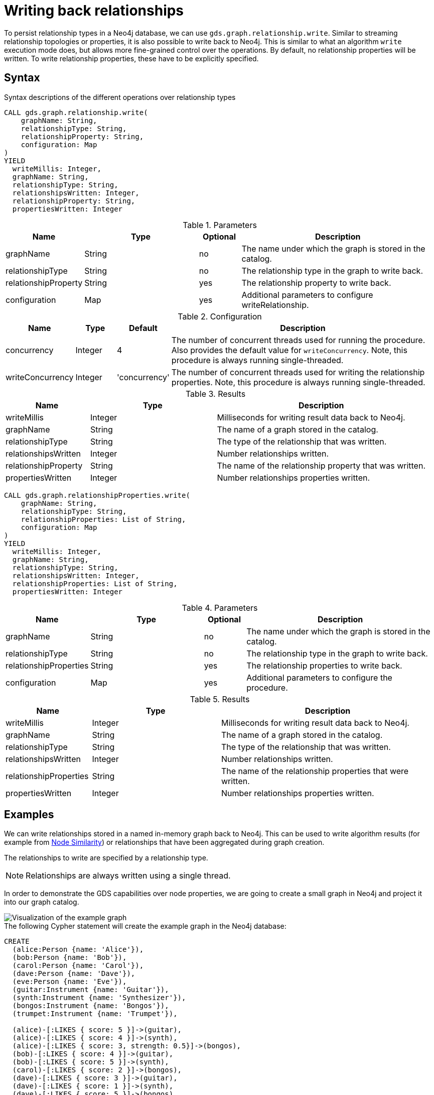 = Writing back relationships

To persist relationship types in a Neo4j database, we can use `gds.graph.relationship.write`.
Similar to streaming relationship topologies or properties, it is also possible to write back to Neo4j.
This is similar to what an algorithm `write` execution mode does, but allows more fine-grained control over the operations.
By default, no relationship properties will be written. To write relationship properties, these have to be explicitly specified.

== Syntax

.Syntax descriptions of the different operations over relationship types
[.tabbed-example, caption=]
====

[.include-with-write]
======
[source, cypher, role=noplay]
----
CALL gds.graph.relationship.write(
    graphName: String,
    relationshipType: String,
    relationshipProperty: String,
    configuration: Map
)
YIELD
  writeMillis: Integer,
  graphName: String,
  relationshipType: String,
  relationshipsWritten: Integer,
  relationshipProperty: String,
  propertiesWritten: Integer
----

.Parameters
[opts="header",cols="1,3,1,5"]
|===
| Name                  | Type    | Optional | Description
| graphName             | String  | no       | The name under which the graph is stored in the catalog.
| relationshipType      | String  | no       | The relationship type in the graph to write back.
| relationshipProperty  | String  | yes      | The relationship property to write back.
| configuration         | Map     | yes      | Additional parameters to configure writeRelationship.
|===

.Configuration
[opts="header",cols="1,1,1,7"]
|===
| Name                   | Type                  | Default           | Description
| concurrency            | Integer               | 4                 | The number of concurrent threads used for running the procedure. Also provides the default value for `writeConcurrency`. Note, this procedure is always running single-threaded.
| writeConcurrency       | Integer               | 'concurrency'     | The number of concurrent threads used for writing the relationship properties. Note, this procedure is always running single-threaded.
|===

.Results
[opts="header",cols="2,3,5"]
|===
| Name                  | Type                     | Description
| writeMillis           | Integer                  | Milliseconds for writing result data back to Neo4j.
| graphName             | String                   | The name of a graph stored in the catalog.
| relationshipType      | String                   | The type of the relationship that was written.
| relationshipsWritten  | Integer                  | Number relationships written.
| relationshipProperty  | String                   | The name of the relationship property that was written.
| propertiesWritten     | Integer                  | Number relationships properties written.
|===
======

[.include-with-write-multiple-properties]
======
[source, cypher, role=noplay]
----
CALL gds.graph.relationshipProperties.write(
    graphName: String,
    relationshipType: String,
    relationshipProperties: List of String,
    configuration: Map
)
YIELD
  writeMillis: Integer,
  graphName: String,
  relationshipType: String,
  relationshipsWritten: Integer,
  relationshipProperties: List of String,
  propertiesWritten: Integer
----

.Parameters
[opts="header",cols="1,3,1,5"]
|===
| Name                      | Type    | Optional | Description
| graphName                 | String  | no       | The name under which the graph is stored in the catalog.
| relationshipType          | String  | no       | The relationship type in the graph to write back.
| relationshipProperties    | String  | yes      | The relationship properties to write back.
| configuration             | Map     | yes      | Additional parameters to configure the procedure.
|===


.Results
[opts="header",cols="2,3,5"]
|===
| Name                      | Type                     | Description
| writeMillis               | Integer                  | Milliseconds for writing result data back to Neo4j.
| graphName                 | String                   | The name of a graph stored in the catalog.
| relationshipType          | String                   | The type of the relationship that was written.
| relationshipsWritten      | Integer                  | Number relationships written.
| relationshipProperties    | String                   | The name of the relationship properties that were written.
| propertiesWritten         | Integer                  | Number relationships properties written.
|===
======
====

== Examples
// FIXME wording?

We can write relationships stored in a named in-memory graph back to Neo4j.
This can be used to write algorithm results (for example from xref:algorithms/node-similarity.adoc[Node Similarity]) or relationships that have been aggregated during graph creation.

The relationships to write are specified by a relationship type.

NOTE: Relationships are always written using a single thread.

In order to demonstrate the GDS capabilities over node properties, we are going to create a small graph in Neo4j and project it into our graph catalog.

image::example-graphs/node-similarity.svg[Visualization of the example graph,align="center"]

// FIXME adjust graph to above
.The following Cypher statement will create the example graph in the Neo4j database:
[source, cypher, role=noplay setup-query]
----
CREATE
  (alice:Person {name: 'Alice'}),
  (bob:Person {name: 'Bob'}),
  (carol:Person {name: 'Carol'}),
  (dave:Person {name: 'Dave'}),
  (eve:Person {name: 'Eve'}),
  (guitar:Instrument {name: 'Guitar'}),
  (synth:Instrument {name: 'Synthesizer'}),
  (bongos:Instrument {name: 'Bongos'}),
  (trumpet:Instrument {name: 'Trumpet'}),

  (alice)-[:LIKES { score: 5 }]->(guitar),
  (alice)-[:LIKES { score: 4 }]->(synth),
  (alice)-[:LIKES { score: 3, strength: 0.5}]->(bongos),
  (bob)-[:LIKES { score: 4 }]->(guitar),
  (bob)-[:LIKES { score: 5 }]->(synth),
  (carol)-[:LIKES { score: 2 }]->(bongos),
  (dave)-[:LIKES { score: 3 }]->(guitar),
  (dave)-[:LIKES { score: 1 }]->(synth),
  (dave)-[:LIKES { score: 5 }]->(bongos)
----

.Project the graph:
[source, cypher, role=noplay graph-project-query]
----
CALL gds.graph.project(
  'personsAndInstruments',
  ['Person', 'Instrument'],         // <1>
  {
    LIKES: {
      type: 'LIKES',                // <2>
      properties: {
        strength: {                 // <3>
          property: 'strength',
          defaultValue: 1.0
        },
        score: {
          property: 'score'         // <4>
        }
      }
    }
  }
)
----
<1> Project node labels `Person` and `Instrument`.
<2> Project relationship type `LIKES`.
<3> Project property `strength` of relationship type `LIKES` setting a default value of `1.0` because not all relationships have that property.
<4> Project property `score` of relationship type `LIKES`.

.Compute the Node Similarity in our graph:
[source, cypher, role=noplay graph-project-query]
----
CALL gds.nodeSimilarity.mutate('personsAndInstruments', {   // <1>
  mutateRelationshipType: 'SIMILAR',                        // <2>
  mutateProperty: 'score'                                   // <3>
})
----
<1> Run NodeSimilarity in `mutate` mode on `personsAndInstruments` projected graph.
<2> The algorithm will add relationships of type `SIMILAR` to the projected graph.
<3> The algorithm will add relationship property `score` for each added relationship.

[[catalog-graph-write-relationship-example]]
=== Relationship type

[role=query-example]
--
.Write relationships to Neo4j:
[source, cypher, role=noplay]
----
CALL gds.graph.relationship.write(
  'personsAndInstruments',        // <1>
  'SIMILAR'                       // <2>
)
YIELD
  graphName, relationshipType, relationshipProperty, relationshipsWritten, propertiesWritten
----
<1> The name of the projected graph.
<2> The relationship type we want to write back to the Neo4j database.

.Results
[opts="header"]
|===
| graphName               | relationshipType | relationshipProperty | relationshipsWritten | propertiesWritten
| "personsAndInstruments" | "SIMILAR"        | null                 | 10                   | 0
|===
--

By default, no relationship properties will be written, as it can be seen from the results, the `relationshipProperty` value is `null` and `propertiesWritten` are `0`.

Here is an illustration of how the example graph looks in Neo4j after executing the example above.

image::example-graphs/write_relationships_graph.svg[Visualization of the example graph after writing relationships back,align="center"]

The `SIMILAR` relationships have been added to the underlying database and can be used in Cypher queries or for projecting to in-memory graph for running algorithms.
The relationships in this example are undirected because we used xref:algorithms/node-similarity.adoc[Node Similarity] to mutate the in-memory graph and this algorithm creates undirected relationships, this may not be the case if we use different algorithms.


=== Relationship type with property

To write relationship properties, these have to be explicitly specified.

[role=query-example]
--
.Write relationships and their properties to Neo4j:
[source, cypher, role=noplay]
----
CALL gds.graph.relationship.write(
  'personsAndInstruments',          // <1>
  'SIMILAR',                        // <2>
  'score'                           // <3>
)
YIELD
  graphName, relationshipType, relationshipProperty, relationshipsWritten, propertiesWritten
----
<1> The name of the projected graph.
<2> The relationship type we want to write back to the Neo4j database.
<3> The property name of the relationship we want to write back to the Neo4j database.

.Results
[opts="header"]
|===
| graphName               | relationshipType | relationshipProperty | relationshipsWritten | propertiesWritten
| "personsAndInstruments" | "SIMILAR"        | "score"              | 10                   | 10
|===
--


==== Relationship type with multiple properties

In order to demonstrate writing relationships with multiple properties back to Neo4j we will create a small graph in the database first.

image::example-graphs/write-relationship-properties.svg[Visualization of the example graph,align="center"]


.The following Cypher statement will create the graph for this example in the Neo4j database:
[source, cypher, role=noplay setup-query]
----
CREATE
  (alice:Buyer {name: 'Alice'}),
  (instrumentSeller:Seller {name: 'Instrument Seller'}),
  (bob:Buyer {name: 'Bob'}),
  (carol:Buyer {name: 'Carol'}),
  (alice)-[:PAYS { amount: 1.0}]->(instrumentSeller),
  (alice)-[:PAYS { amount: 2.0}]->(instrumentSeller),
  (alice)-[:PAYS { amount: 3.0}]->(instrumentSeller),
  (alice)-[:PAYS { amount: 4.0}]->(instrumentSeller),
  (alice)-[:PAYS { amount: 5.0}]->(instrumentSeller),
  (alice)-[:PAYS { amount: 6.0}]->(instrumentSeller),

  (bob)-[:PAYS { amount: 3.0}]->(instrumentSeller),
  (bob)-[:PAYS { amount: 4.0}]->(instrumentSeller),
  (carol)-[:PAYS { amount: 5.0}]->(bob),
  (carol)-[:PAYS { amount: 6.0}]->(bob)
----

.Project the graph:
[source, cypher, role=noplay graph-project-query]
----
CALL gds.graph.project(
  'aggregatedGraph',
  ['Buyer', 'Seller'],                                                          // <1>
  {
    PAID: {                                                                     // <2>
      type: 'PAYS',                                                             // <3>
      properties: {
        totalAmount: { property: 'amount', aggregation: 'SUM' },                // <4>
        numberOfPayments: { property: 'amount', aggregation: 'COUNT' }          // <5>
      }
    }
  }
)
----
<1> Project node labels `Buyer` and `Seller`.
<2> Project relationship type `PAID` to the in-memory graph.
<3> Use relationship type `PAYS` from the Neo4j database graph.
<4> Project property `totalAmount` of relationship type `PAYS` using `SUM` aggregation.
<5> Project property `numberOfPayments` of relationship type `PAYS` using `COUNT` aggregation.

As we can see the Neo4j graph contains some parallel relationships.
We use GDS projection to condense these into single relationships between the nodes.
In this example we want to track how many times someone paid someone and what is the total amount of all payments.

To write relationship properties, these have to be explicitly specified.

[role=query-example]
--
.Write relationships and their properties to Neo4j:
[source, cypher, role=noplay]
----
CALL gds.graph.relationshipProperties.write(
  'aggregatedGraph',                    // <1>
  'PAID',                               // <2>
  ['totalAmount', 'numberOfPayments'],  // <3>
  {}
)
YIELD
  graphName, relationshipType, relationshipProperties, relationshipsWritten, propertiesWritten
----
<1> The name of the projected graph.
<2> The relationship type we want to write back to the Neo4j database.
<3> The property names of the relationship we want to write back to the Neo4j database.

.Results
[opts="header"]
|===
| graphName          | relationshipType | relationshipProperties              | relationshipsWritten | propertiesWritten
| "aggregatedGraph"  | "PAID"           | [totalAmount, numberOfPayments]     | 3                    | 6
|===
--

